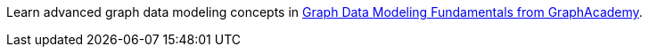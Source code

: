 [.promo.promo-graphacademy]
====
Learn advanced graph data modeling concepts in link:https://graphacademy.neo4j.com/courses/modeling-fundmentals/?ref=docs-promo-modeling[Graph Data Modeling Fundamentals from GraphAcademy^].
====
